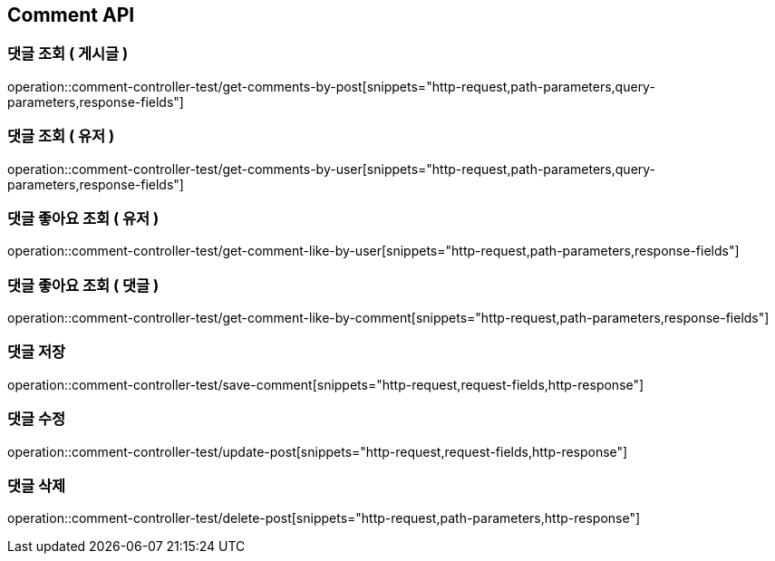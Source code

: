[[Comment-API]]
== Comment API

[[Get-Comment-By-Post]]
=== 댓글 조회 ( 게시글 )
operation::comment-controller-test/get-comments-by-post[snippets="http-request,path-parameters,query-parameters,response-fields"]

[[Get-Comment-By-User]]
=== 댓글 조회 ( 유저 )
operation::comment-controller-test/get-comments-by-user[snippets="http-request,path-parameters,query-parameters,response-fields"]

[[Get-Comment-Like-By-User]]
=== 댓글 좋아요 조회 ( 유저 )
operation::comment-controller-test/get-comment-like-by-user[snippets="http-request,path-parameters,response-fields"]

[[Get-Comment-Like-By-Comment]]
=== 댓글 좋아요 조회 ( 댓글 )
operation::comment-controller-test/get-comment-like-by-comment[snippets="http-request,path-parameters,response-fields"]

[[Save-Comment]]
=== 댓글 저장
operation::comment-controller-test/save-comment[snippets="http-request,request-fields,http-response"]

[[Update-Comment]]
=== 댓글 수정
operation::comment-controller-test/update-post[snippets="http-request,request-fields,http-response"]

[[Delete-Comment]]
=== 댓글 삭제
operation::comment-controller-test/delete-post[snippets="http-request,path-parameters,http-response"]